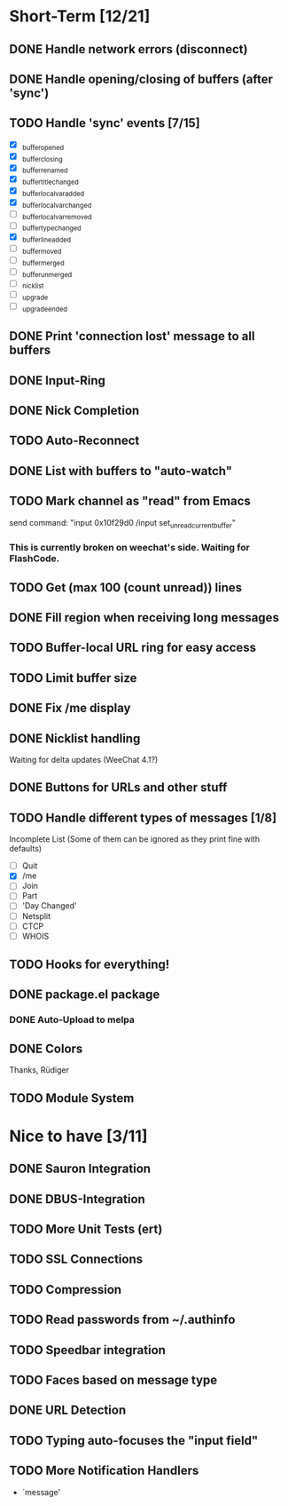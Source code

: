 # -*- mode:org; coding:utf-8; org-pretty-entities:nil; -*-
#+STARTUP: nologdone

* Short-Term [12/21]
** DONE Handle network errors (disconnect)
** DONE Handle opening/closing of buffers (after 'sync')
** TODO Handle 'sync' events [7/15]
   - [X] _buffer_opened
   - [X] _buffer_closing
   - [X] _buffer_renamed
   - [X] _buffer_title_changed
   - [X] _buffer_localvar_added
   - [X] _buffer_localvar_changed
   - [ ] _buffer_localvar_removed
   - [ ] _buffer_type_changed
   - [X] _buffer_line_added
   - [ ] _buffer_moved
   - [ ] _buffer_merged
   - [ ] _buffer_unmerged
   - [ ] _nicklist
   - [ ] _upgrade
   - [ ] _upgrade_ended
** DONE Print 'connection lost' message to all buffers
** DONE Input-Ring
** DONE Nick Completion
** TODO Auto-Reconnect
** DONE List with buffers to "auto-watch"
** TODO Mark channel as "read" from Emacs
   send command: "input 0x10f29d0 /input set_unread_current_buffer"
*** This is currently broken on weechat's side. Waiting for FlashCode.
** TODO Get (max 100 (count unread)) lines
** DONE Fill region when receiving long messages
** TODO Buffer-local URL ring for easy access
** TODO Limit buffer size
** DONE Fix /me display
** DONE Nicklist handling
   Waiting for delta updates (WeeChat 4.1?)
** DONE Buttons for URLs and other stuff
** TODO Handle different types of messages [1/8]
   Incomplete List
   (Some of them can be ignored as they print fine with defaults)
   - [ ] Quit
   - [X] /me
   - [ ] Join
   - [ ] Part
   - [ ] 'Day Changed'
   - [ ] Netsplit
   - [ ] CTCP
   - [ ] WHOIS
** TODO Hooks for everything!
** DONE package.el package
*** DONE Auto-Upload to melpa
** DONE Colors
   Thanks, Rüdiger

** TODO Module System

* Nice to have [3/11]
** DONE Sauron Integration
** DONE DBUS-Integration
** TODO More Unit Tests (ert)
** TODO SSL Connections
** TODO Compression
** TODO Read passwords from ~/.authinfo
** TODO Speedbar integration
** TODO Faces based on message type
** DONE URL Detection
** TODO Typing auto-focuses the "input field"
** TODO More Notification Handlers
   - `message'
